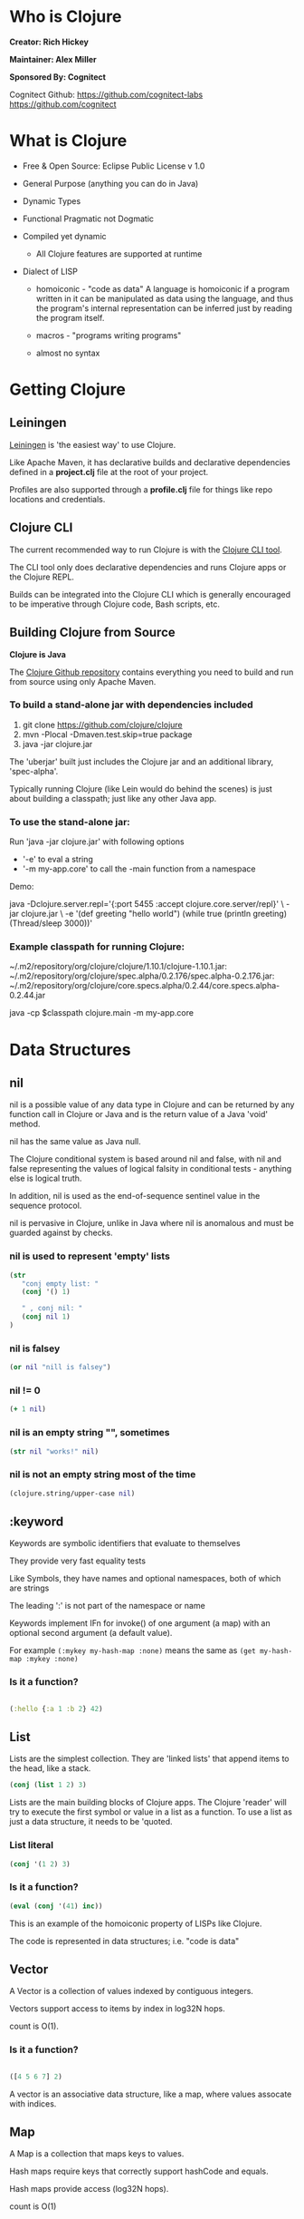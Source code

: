 [[./images/clojure-logo-120b.png]]

* Who is Clojure

#+ATTR_ORG: :width 150
[[./images/rich-hickey.jpg]]
*Creator: Rich Hickey*


#+ATTR_ORG: :width 150
[[./images/alex-miller.jpg]]
*Maintainer: Alex Miller*

#+ATTR_ORG: :width 150
[[./images/cognitect.png]]
*Sponsored By: Cognitect*

Cognitect Github:
https://github.com/cognitect-labs
https://github.com/cognitect


* What is Clojure
  
- Free & Open Source: Eclipse Public License v 1.0

- General Purpose (anything you can do in Java)

- Dynamic Types

- Functional Pragmatic not Dogmatic

- Compiled yet dynamic
  - All Clojure features are supported at runtime

- Dialect of LISP
  - homoiconic - "code as data"
    A language is homoiconic if a program written in it can be manipulated as 
    data using the language, and thus the program's internal representation can
    be inferred just by reading the program itself.

  - macros - "programs writing programs"

  - almost no syntax


* Getting Clojure

** Leiningen 
   
[[https://leiningen.org/][Leiningen]] is 'the easiest way' to use Clojure.

Like Apache Maven, it has declarative builds and declarative dependencies
defined in a *project.clj* file at the root of your project.

Profiles are also supported through a *profile.clj* file for things like
repo locations and credentials.

** Clojure CLI

The current recommended way to run Clojure is with the [[https://clojure.org/guides/getting_started][Clojure CLI tool]].

The CLI tool only does declarative dependencies and runs Clojure apps or
the Clojure REPL.

Builds can be integrated into the Clojure CLI which is generally encouraged to 
be imperative through Clojure code, Bash scripts, etc.

** Building Clojure from Source
   
*Clojure is Java*

The [[https://github.com/clojure/clojure][Clojure Github repository]] contains everything you need to build and 
run from source using only Apache Maven.

*** To build a stand-alone jar with dependencies included
1. git clone https://github.com/clojure/clojure
2. mvn -Plocal -Dmaven.test.skip=true package
3. java -jar clojure.jar

The 'uberjar' built just includes the Clojure jar and an additional 
library, 'spec-alpha'.

Typically running Clojure (like Lein would do behind the scenes) is just 
about building a classpath; just like any other Java app.

*** To use the stand-alone jar:
    
Run 'java -jar clojure.jar' with following options

+ '-e' to eval a string
+ '-m my-app.core' to call the -main function from a namespace

Demo:

java -Dclojure.server.repl='{:port 5455 :accept clojure.core.server/repl}' \
     -jar clojure.jar \
     -e '(def greeting "hello world") 
         (while true 
           (println greeting)
           (Thread/sleep 3000))'

*** Example classpath for running Clojure:
~/.m2/repository/org/clojure/clojure/1.10.1/clojure-1.10.1.jar:
~/.m2/repository/org/clojure/spec.alpha/0.2.176/spec.alpha-0.2.176.jar:
~/.m2/repository/org/clojure/core.specs.alpha/0.2.44/core.specs.alpha-0.2.44.jar

java -cp $classpath 
     clojure.main -m my-app.core
     

     
* Data Structures
  
** nil

nil is a possible value of any data type in Clojure and can be returned by any
function call in Clojure or Java and is the return value of a Java 'void' method.

nil has the same value as Java null.

The Clojure conditional system is based around nil and false, with nil and false
representing the values of logical falsity in conditional tests - anything 
else is logical truth. 

In addition, nil is used as the end-of-sequence sentinel value 
in the sequence protocol.

nil is pervasive in Clojure, unlike in Java where nil is anomalous and must
be guarded against by checks. 

*** nil is used to represent 'empty' lists
#+begin_src clojure :results pp
  (str 
     "conj empty list: "
     (conj '() 1)

     " , conj nil: "
     (conj nil 1)
  )

#+end_src

*** nil is falsey
#+begin_src clojure :results pp
(or nil "nill is falsey")
#+end_src

*** nil != 0
#+begin_src clojure :results pp
(+ 1 nil)
#+end_src

*** nil is an empty string "", sometimes
#+begin_src clojure :results pp
(str nil "works!" nil)
#+end_src

*** nil is not an empty string most of the time
#+begin_src clojure :results pp
(clojure.string/upper-case nil)
#+end_src


** :keyword

Keywords are symbolic identifiers that evaluate to themselves

They provide very fast equality tests

Like Symbols, they have names and optional namespaces, both of which are strings

The leading ':' is not part of the namespace or name

Keywords implement IFn for invoke() of one argument (a map) with an optional 
second argument (a default value).

For example ~(:mykey my-hash-map :none)~ means the same as 
~(get my-hash-map :mykey :none)~

*** Is it a function?

#+begin_src clojure :results pp

  (:hello {:a 1 :b 2} 42)

#+end_src


** List

Lists are the simplest collection. They are 'linked lists'
that append items to the head, like a stack.
  
#+begin_src clojure :results pp
(conj (list 1 2) 3)
#+end_src

Lists are the main building blocks of Clojure apps. The Clojure 'reader'
will try to execute the first symbol or value in a list as a function. To use a
list as just a data structure, it needs to be 'quoted.

*** List literal
#+begin_src clojure :results pp
(conj '(1 2) 3)
#+end_src

*** Is it a function?
#+begin_src clojure :results pp
(eval (conj '(41) inc))
#+end_src

This is an example of the homoiconic property of LISPs like Clojure. 

The code is represented in data structures; i.e. "code is data"


** Vector
   
A Vector is a collection of values indexed by contiguous integers.

Vectors support access to items by index in log32N hops.

count is O(1).


*** Is it a function?
    
#+begin_src clojure :results pp

  ([4 5 6 7] 2)

#+end_src
  
A vector is an associative data structure, like a map, where values assocate 
with indices.


** Map

A Map is a collection that maps keys to values.

Hash maps require keys that correctly support hashCode and equals.

Hash maps provide access (log32N hops).

count is O(1)

*** Is it a function?
#+begin_src clojure :results pp

  ({:a 1 :b 2} :b)

#+end_src


** Set
   
A set is a collection of unique values.

Supports literal creation:

#+begin_src clojure :results pp
#{:a :b :c}
#+end_src

Literal creation is the same as:

#+begin_src clojure :results pp
(hash-set :a :b :c)
#+end_src

Can create sorted sets:

#+begin_src clojure :results pp
(sorted-set :c :b :a)
#+end_src

*** Is it a function?

#+begin_src clojure :results pp
(#{:a :b :c} :b)
#+end_src


** Seq
   
Clojure defines many algorithms in terms of sequences (seqs). 
A seq is a logical list. Clojure uses the ISeq interface to allow many 
data structures to provide access to their elements as sequences. 
   
*** The Seq Interface

~(first coll)~
Returns the first item in the collection.
 Calls seq on its argument. If coll is nil, returns nil.

~(rest coll)~
Returns a sequence of the items after the first.
 Calls seq on its argument. If there are no more items,
 returns a logical sequence for which seq returns nil.

~(cons item seq)~
Returns a new seq where item is the first element and seq is the rest.

***  Examples

Seq on a Vector?
#+begin_src clojure :results pp

  (first [1 2 3])

#+end_src

Seq on a Map?
#+begin_src clojure :results pp

  (first {:a 1 :b 2})

#+end_src

Seq is often used to see if list is 'exhausted'
#+begin_src clojure :results pp
  (seq [1 2])

  (seq [])

  (seq nil)
#+end_src



* EDN (Extensible Data Notation)
  
[[https://github.com/edn-format/edn][EDN Specification]]

edn is an extensible data notation. A superset of edn is used by Clojure to 
represent programs, and it is used by Datomic and other applications as a 
data transfer format.

#+begin_src clojure :results pp
  (def data (clojure.edn/read-string "{:a 1 :b 2 :c 3}"))

  (:b data)
#+end_src

